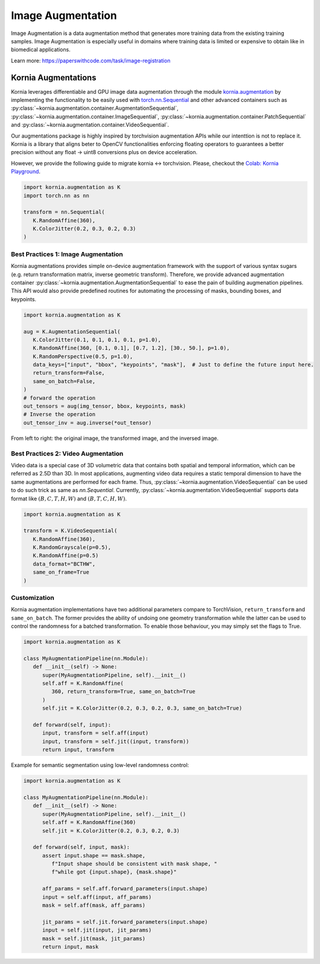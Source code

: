 Image Augmentation
==================

Image Augmentation is a data augmentation method that generates more training data
from the existing training samples. Image Augmentation is especially useful in domains
where training data is limited or expensive to obtain like in biomedical applications.

.. image:: https://github.com/kornia/data/raw/main/girona_aug.png
   :align: center

Learn more: `https://paperswithcode.com/task/image-registration <https://paperswithcode.com/task/image-augmentation>`_

Kornia Augmentations
--------------------

Kornia leverages differentiable and GPU image data augmentation through the module `kornia.augmentation <https://kornia.readthedocs.io/en/latest/augmentation.html>`_
by implementing the functionality to be easily used with `torch.nn.Sequential <https://pytorch.org/docs/stable/generated/torch.nn.Sequential.html?highlight=sequential#torch.nn.Sequential>`_
and other advanced containers such as
:py:class:`~kornia.augmentation.container.AugmentationSequential`,
:py:class:`~kornia.augmentation.container.ImageSequential`,
:py:class:`~kornia.augmentation.container.PatchSequential` and
:py:class:`~kornia.augmentation.container.VideoSequential`.

Our augmentations package is highly inspired by torchvision augmentation APIs while our intenttion is not to replace it.
Kornia is a library that aligns beter to OpenCV functionalities enforcing floating operators to guarantees a better precision
without any float -> uint8 conversions plus on device acceleration.

However, we provide the following guide to migrate kornia <-> torchvision. Please, checkout the `Colab: Kornia Playground <https://colab.research.google.com/drive/1T20UNAG4SdlE2n2wstuhiewve5Q81VpS#revisionId=0B4unZG1uMc-WR3NVeTBDcmRwN0NxcGNNVlUwUldPMVprb1dJPQ>`_.

.. code-block:: python

   import kornia.augmentation as K
   import torch.nn as nn

   transform = nn.Sequential(
      K.RandomAffine(360),
      K.ColorJitter(0.2, 0.3, 0.2, 0.3)
   )


Best Practices 1: Image Augmentation
++++++++++++++++++++++++++++++++++++

Kornia augmentations provides simple on-device augmentation framework with the support of various syntax sugars
(e.g. return transformation matrix, inverse geometric transform). Therefore, we provide advanced augmentation
container :py:class:`~kornia.augmentation.AugmentationSequential` to ease the pain of building augmenation pipelines. This API would also provide predefined routines
for automating the processing of masks, bounding boxes, and keypoints.

.. code-block:: python

   import kornia.augmentation as K

   aug = K.AugmentationSequential(
      K.ColorJitter(0.1, 0.1, 0.1, 0.1, p=1.0),
      K.RandomAffine(360, [0.1, 0.1], [0.7, 1.2], [30., 50.], p=1.0),
      K.RandomPerspective(0.5, p=1.0),
      data_keys=["input", "bbox", "keypoints", "mask"],  # Just to define the future input here.
      return_transform=False,
      same_on_batch=False,
   )
   # forward the operation
   out_tensors = aug(img_tensor, bbox, keypoints, mask)
   # Inverse the operation
   out_tensor_inv = aug.inverse(*out_tensor)

.. image:: https://discuss.pytorch.org/uploads/default/optimized/3X/2/4/24bb0f4520f547d3a321440293c1d44921ecadf8_2_690x119.jpeg

From left to right: the original image, the transformed image, and the inversed image.


Best Practices 2: Video Augmentation
++++++++++++++++++++++++++++++++++++

Video data is a special case of 3D volumetric data that contains both spatial and temporal information, which can be referred as 2.5D than 3D.
In most applications, augmenting video data requires a static temporal dimension to have the same augmentations are performed for each frame.
Thus, :py:class:`~kornia.augmentation.VideoSequential` can be used to do such trick as same as `nn.Sequential`.
Currently, :py:class:`~kornia.augmentation.VideoSequential` supports data format like :math:`(B, C, T, H, W)` and :math:`(B, T, C, H, W)`.

.. code-block:: python

   import kornia.augmentation as K

   transform = K.VideoSequential(
      K.RandomAffine(360),
      K.RandomGrayscale(p=0.5),
      K.RandomAffine(p=0.5)
      data_format="BCTHW",
      same_on_frame=True
   )

.. image:: https://user-images.githubusercontent.com/17788259/101993516-4625ca80-3c89-11eb-843e-0b87dca6e2b8.png


Customization
+++++++++++++

Kornia augmentation implementations have two additional parameters compare to TorchVision,
``return_transform`` and ``same_on_batch``. The former provides the ability of undoing one geometry
transformation while the latter can be used to control the randomness for a batched transformation.
To enable those behaviour, you may simply set the flags to True.

.. code-block:: python

   import kornia.augmentation as K

   class MyAugmentationPipeline(nn.Module):
      def __init__(self) -> None:
         super(MyAugmentationPipeline, self).__init__()
	 self.aff = K.RandomAffine(
            360, return_transform=True, same_on_batch=True
         )
	 self.jit = K.ColorJitter(0.2, 0.3, 0.2, 0.3, same_on_batch=True)

      def forward(self, input):
	 input, transform = self.aff(input)
	 input, transform = self.jit((input, transform))
	 return input, transform

Example for semantic segmentation using low-level randomness control:

.. code-block:: python

   import kornia.augmentation as K

   class MyAugmentationPipeline(nn.Module):
      def __init__(self) -> None:
	 super(MyAugmentationPipeline, self).__init__()
	 self.aff = K.RandomAffine(360)
	 self.jit = K.ColorJitter(0.2, 0.3, 0.2, 0.3)

      def forward(self, input, mask):
         assert input.shape == mask.shape,
	    f"Input shape should be consistent with mask shape, "
            f"while got {input.shape}, {mask.shape}"

	 aff_params = self.aff.forward_parameters(input.shape)
	 input = self.aff(input, aff_params)
	 mask = self.aff(mask, aff_params)

	 jit_params = self.jit.forward_parameters(input.shape)
	 input = self.jit(input, jit_params)
	 mask = self.jit(mask, jit_params)
	 return input, mask

